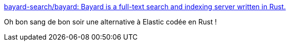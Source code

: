 :jbake-type: post
:jbake-status: published
:jbake-title: bayard-search/bayard: Bayard is a full-text search and indexing server written in Rust.
:jbake-tags: rust,programming,application,search-engine,_mois_nov.,_année_2019
:jbake-date: 2019-11-12
:jbake-depth: ../
:jbake-uri: shaarli/1573591158000.adoc
:jbake-source: https://nicolas-delsaux.hd.free.fr/Shaarli?searchterm=https%3A%2F%2Fgithub.com%2Fbayard-search%2Fbayard&searchtags=rust+programming+application+search-engine+_mois_nov.+_ann%C3%A9e_2019
:jbake-style: shaarli

https://github.com/bayard-search/bayard[bayard-search/bayard: Bayard is a full-text search and indexing server written in Rust.]

Oh bon sang de bon soir une alternative à Elastic codée en Rust !
